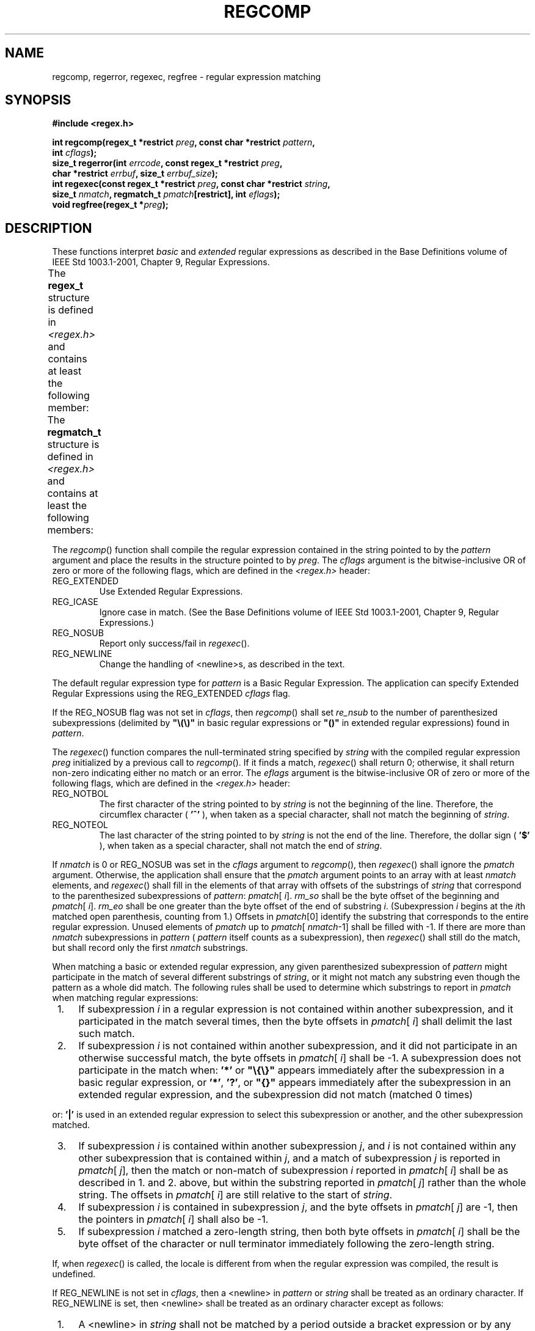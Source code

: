 .\" Copyright (c) 2001-2003 The Open Group, All Rights Reserved 
.TH "REGCOMP" 3 2003 "IEEE/The Open Group" "POSIX Programmer's Manual"
.\" regcomp 
.SH NAME
regcomp, regerror, regexec, regfree \- regular expression matching
.SH SYNOPSIS
.LP
\fB#include <regex.h>
.br
.sp
int regcomp(regex_t *restrict\fP \fIpreg\fP\fB, const char *restrict\fP
\fIpattern\fP\fB,
.br
\ \ \ \ \ \  int\fP \fIcflags\fP\fB);
.br
size_t regerror(int\fP \fIerrcode\fP\fB, const regex_t *restrict\fP
\fIpreg\fP\fB,
.br
\ \ \ \ \ \  char *restrict\fP \fIerrbuf\fP\fB, size_t\fP \fIerrbuf_size\fP\fB);
.br
int regexec(const regex_t *restrict\fP \fIpreg\fP\fB, const char *restrict\fP
\fIstring\fP\fB,
.br
\ \ \ \ \ \  size_t\fP \fInmatch\fP\fB, regmatch_t\fP \fIpmatch\fP\fB[restrict],
int\fP
\fIeflags\fP\fB);
.br
void regfree(regex_t *\fP\fIpreg\fP\fB);
.br
\fP
.SH DESCRIPTION
.LP
These functions interpret \fIbasic\fP and \fIextended\fP regular expressions
as described in the Base Definitions volume of
IEEE\ Std\ 1003.1-2001, Chapter 9, Regular Expressions.
.LP
The \fBregex_t\fP structure is defined in \fI<regex.h>\fP and contains
at least
the following member:
.TS C
center; l2 l2 l.
\fBMember Type\fP	\fBMember Name\fP	\fBDescription\fP
size_t	re_nsub	Number of parenthesized subexpressions.
.TE
.LP
The \fBregmatch_t\fP structure is defined in \fI<regex.h>\fP and contains
at
least the following members:
.TS C
center; l1 l1 lw(40).
\fBMember Type\fP	\fBMember Name\fP	T{
.na
\fBDescription\fP
.ad
T}
\fBregoff_t\fP	\fIrm_so\fP	T{
.na
Byte offset from start of \fIstring\fP to start of substring.
.ad
T}
\fBregoff_t\fP	\fIrm_eo\fP	T{
.na
Byte offset from start of \fIstring\fP of the first character after the end of substring.
.ad
T}
.TE
.LP
The \fIregcomp\fP() function shall compile the regular expression
contained in the string pointed to by the \fIpattern\fP
argument and place the results in the structure pointed to by \fIpreg\fP.
The \fIcflags\fP argument is the bitwise-inclusive OR
of zero or more of the following flags, which are defined in the \fI<regex.h>\fP
header:
.TP 7
REG_EXTENDED
Use Extended Regular Expressions.
.TP 7
REG_ICASE
Ignore case in match. (See the Base Definitions volume of IEEE\ Std\ 1003.1-2001,
Chapter 9, Regular Expressions.)
.TP 7
REG_NOSUB
Report only success/fail in \fIregexec\fP().
.TP 7
REG_NEWLINE
Change the handling of <newline>s, as described in the text.
.sp
.LP
The default regular expression type for \fIpattern\fP is a Basic Regular
Expression. The application can specify Extended
Regular Expressions using the REG_EXTENDED \fIcflags\fP flag.
.LP
If the REG_NOSUB flag was not set in \fIcflags\fP, then \fIregcomp\fP()
shall set \fIre_nsub\fP to the number of
parenthesized subexpressions (delimited by \fB"\\(\\)"\fP in basic
regular expressions or \fB"()"\fP in extended regular
expressions) found in \fIpattern\fP.
.LP
The \fIregexec\fP() function compares the null-terminated string specified
by \fIstring\fP with the compiled regular
expression \fIpreg\fP initialized by a previous call to \fIregcomp\fP().
If it finds a match, \fIregexec\fP() shall return 0;
otherwise, it shall return non-zero indicating either no match or
an error. The \fIeflags\fP argument is the bitwise-inclusive OR
of zero or more of the following flags, which are defined in the \fI<regex.h>\fP
header:
.TP 7
REG_NOTBOL
The first character of the string pointed to by \fIstring\fP is not
the beginning of the line. Therefore, the circumflex
character ( \fB'^'\fP ), when taken as a special character, shall
not match the beginning of \fIstring\fP.
.TP 7
REG_NOTEOL
The last character of the string pointed to by \fIstring\fP is not
the end of the line. Therefore, the dollar sign (
\fB'$'\fP ), when taken as a special character, shall not match the
end of \fIstring\fP.
.sp
.LP
If \fInmatch\fP is 0 or REG_NOSUB was set in the \fIcflags\fP argument
to \fIregcomp\fP(), then \fIregexec\fP() shall ignore
the \fIpmatch\fP argument. Otherwise, the application shall ensure
that the \fIpmatch\fP argument points to an array with at
least \fInmatch\fP elements, and \fIregexec\fP() shall fill in the
elements of that array with offsets of the substrings of
\fIstring\fP that correspond to the parenthesized subexpressions of
\fIpattern\fP: \fIpmatch\fP[ \fIi\fP]. \fIrm_so\fP shall
be the byte offset of the beginning and \fIpmatch\fP[ \fIi\fP]. \fIrm_eo\fP
shall be one greater than the byte offset of the end
of substring \fIi\fP. (Subexpression \fIi\fP begins at the \fIi\fPth
matched open parenthesis, counting from 1.) Offsets in
\fIpmatch\fP[0] identify the substring that corresponds to the entire
regular expression. Unused elements of \fIpmatch\fP up to
\fIpmatch\fP[ \fInmatch\fP-1] shall be filled with -1. If there are
more than \fInmatch\fP subexpressions in \fIpattern\fP (
\fIpattern\fP itself counts as a subexpression), then \fIregexec\fP()
shall still do the match, but shall record only the first
\fInmatch\fP substrings.
.LP
When matching a basic or extended regular expression, any given parenthesized
subexpression of \fIpattern\fP might participate
in the match of several different substrings of \fIstring\fP, or it
might not match any substring even though the pattern as a
whole did match. The following rules shall be used to determine which
substrings to report in \fIpmatch\fP when matching regular
expressions:
.IP " 1." 4
If subexpression \fIi\fP in a regular expression is not contained
within another subexpression, and it participated in the
match several times, then the byte offsets in \fIpmatch\fP[ \fIi\fP]
shall delimit the last such match.
.LP
.IP " 2." 4
If subexpression \fIi\fP is not contained within another subexpression,
and it did not participate in an otherwise successful
match, the byte offsets in \fIpmatch\fP[ \fIi\fP] shall be -1. A subexpression
does not participate in the match when:
\fB'*'\fP or \fB"\\{\\}"\fP appears immediately after the subexpression
in a basic regular expression, or
\fB'*'\fP, \fB'?'\fP, or \fB"{}"\fP appears immediately after the
subexpression in an extended regular expression, and
the subexpression did not match (matched 0 times)
.LP
or:
\fB'|'\fP is used in an extended regular expression to select this
subexpression or another, and the other
subexpression matched.
.LP
.IP " 3." 4
If subexpression \fIi\fP is contained within another subexpression
\fIj\fP, and \fIi\fP is not contained within any other
subexpression that is contained within \fIj\fP, and a match of subexpression
\fIj\fP is reported in \fIpmatch\fP[ \fIj\fP],
then the match or non-match of subexpression \fIi\fP reported in \fIpmatch\fP[
\fIi\fP] shall be as described in 1. and 2.
above, but within the substring reported in \fIpmatch\fP[ \fIj\fP]
rather than the whole string. The offsets in \fIpmatch\fP[
\fIi\fP] are still relative to the start of \fIstring\fP.
.LP
.IP " 4." 4
If subexpression \fIi\fP is contained in subexpression \fIj\fP, and
the byte offsets in \fIpmatch\fP[ \fIj\fP] are -1, then
the pointers in \fIpmatch\fP[ \fIi\fP] shall also be -1.
.LP
.IP " 5." 4
If subexpression \fIi\fP matched a zero-length string, then both byte
offsets in \fIpmatch\fP[ \fIi\fP] shall be the byte
offset of the character or null terminator immediately following the
zero-length string.
.LP
.LP
If, when \fIregexec\fP() is called, the locale is different from when
the regular expression was compiled, the result is
undefined.
.LP
If REG_NEWLINE is not set in \fIcflags\fP, then a <newline> in \fIpattern\fP
or \fIstring\fP shall be treated as an
ordinary character. If REG_NEWLINE is set, then <newline> shall be
treated as an ordinary character except as follows:
.IP " 1." 4
A <newline> in \fIstring\fP shall not be matched by a period outside
a bracket expression or by any form of a
non-matching list (see the Base Definitions volume of IEEE\ Std\ 1003.1-2001,
Chapter
9, Regular Expressions).
.LP
.IP " 2." 4
A circumflex ( \fB'^'\fP ) in \fIpattern\fP, when used to specify
expression anchoring (see the Base Definitions volume of
IEEE\ Std\ 1003.1-2001, Section 9.3.8, BRE Expression Anchoring),
shall match the zero-length string immediately after a <newline> in
\fIstring\fP, regardless of the setting of
REG_NOTBOL.
.LP
.IP " 3." 4
A dollar sign ( \fB'$'\fP ) in \fIpattern\fP, when used to specify
expression anchoring, shall match the zero-length string
immediately before a <newline> in \fIstring\fP, regardless of the
setting of REG_NOTEOL.
.LP
.LP
The \fIregfree\fP() function frees any memory allocated by \fIregcomp\fP()
associated with \fIpreg\fP.
.LP
The following constants are defined as error return values:
.TP 7
REG_NOMATCH
\fIregexec\fP() failed to match.
.TP 7
REG_BADPAT
Invalid regular expression.
.TP 7
REG_ECOLLATE
Invalid collating element referenced.
.TP 7
REG_ECTYPE
Invalid character class type referenced.
.TP 7
REG_EESCAPE
Trailing \fB'\\'\fP in pattern.
.TP 7
REG_ESUBREG
Number in \fB"\\digit"\fP invalid or in error.
.TP 7
REG_EBRACK
\fB"[]"\fP imbalance.
.TP 7
REG_EPAREN
\fB"\\(\\)"\fP or \fB"()"\fP imbalance.
.TP 7
REG_EBRACE
\fB"\\{\\}"\fP imbalance.
.TP 7
REG_BADBR
Content of \fB"\\{\\}"\fP invalid: not a number, number too large,
more than two numbers, first larger than second.
.TP 7
REG_ERANGE
Invalid endpoint in range expression.
.TP 7
REG_ESPACE
Out of memory.
.TP 7
REG_BADRPT
\fB'?'\fP, \fB'*'\fP, or \fB'+'\fP not preceded by valid regular
expression.
.sp
.LP
The \fIregerror\fP() function provides a mapping from error codes
returned by \fIregcomp\fP() and \fIregexec\fP() to
unspecified printable strings. It generates a string corresponding
to the value of the \fIerrcode\fP argument, which the
application shall ensure is the last non-zero value returned by \fIregcomp\fP()
or \fIregexec\fP() with the given value of
\fIpreg\fP. If \fIerrcode\fP is not such a value, the content of the
generated string is unspecified.
.LP
If \fIpreg\fP is a null pointer, but \fIerrcode\fP is a value returned
by a previous call to \fIregexec\fP() or
\fIregcomp\fP(), the \fIregerror\fP() still generates an error string
corresponding to the value of \fIerrcode\fP, but it might
not be as detailed under some implementations.
.LP
If the \fIerrbuf_size\fP argument is not 0, \fIregerror\fP() shall
place the generated string into the buffer of size
\fIerrbuf_size\fP bytes pointed to by \fIerrbuf\fP. If the string
(including the terminating null) cannot fit in the buffer,
\fIregerror\fP() shall truncate the string and null-terminate the
result.
.LP
If \fIerrbuf_size\fP is 0, \fIregerror\fP() shall ignore the \fIerrbuf\fP
argument, and return the size of the buffer needed
to hold the generated string.
.LP
If the \fIpreg\fP argument to \fIregexec\fP() or \fIregfree\fP() is
not a compiled regular expression returned by
\fIregcomp\fP(), the result is undefined. A \fIpreg\fP is no longer
treated as a compiled regular expression after it is given to
\fIregfree\fP().
.SH RETURN VALUE
.LP
Upon successful completion, the \fIregcomp\fP() function shall return
0. Otherwise, it shall return an integer value indicating
an error as described in \fI<regex.h>\fP, and the content of \fIpreg\fP
is
undefined. If a code is returned, the interpretation shall be as given
in \fI<regex.h>\fP.
.LP
If \fIregcomp\fP() detects an invalid RE, it may return REG_BADPAT,
or it may return one of the error codes that more precisely
describes the error.
.LP
Upon successful completion, the \fIregexec\fP() function shall return
0. Otherwise, it shall return REG_NOMATCH to indicate no
match.
.LP
Upon successful completion, the \fIregerror\fP() function shall return
the number of bytes needed to hold the entire generated
string, including the null termination. If the return value is greater
than \fIerrbuf_size\fP, the string returned in the buffer
pointed to by \fIerrbuf\fP has been truncated.
.LP
The \fIregfree\fP() function shall not return a value.
.SH ERRORS
.LP
No errors are defined.
.LP
\fIThe following sections are informative.\fP
.SH EXAMPLES
.sp
.RS
.nf

\fB#include <regex.h>
.sp

/*
 * Match string against the extended regular expression in
 * pattern, treating errors as no match.
 *
 * Return 1 for match, 0 for no match.
 */
.sp

int
match(const char *string, char *pattern)
{
    int    status;
    regex_t    re;
.sp

    if (regcomp(&re, pattern, REG_EXTENDED|REG_NOSUB) != 0) {
        return(0);      /* Report error. */
    }
    status = regexec(&re, string, (size_t) 0, NULL, 0);
    regfree(&re);
    if (status != 0) {
        return(0);      /* Report error. */
    }
    return(1);
}
\fP
.fi
.RE
.LP
The following demonstrates how the REG_NOTBOL flag could be used with
\fIregexec\fP() to find all substrings in a line that
match a pattern supplied by a user. (For simplicity of the example,
very little error checking is done.)
.sp
.RS
.nf

\fB(void) regcomp (&re, pattern, 0);
/* This call to regexec() finds the first match on the line. */
error = regexec (&re, &buffer[0], 1, &pm, 0);
while (error == 0) {  /* While matches found. */
    /* Substring found between pm.rm_so and pm.rm_eo. */
    /* This call to regexec() finds the next match. */
    error = regexec (&re, buffer + pm.rm_eo, 1, &pm, REG_NOTBOL);
}
\fP
.fi
.RE
.SH APPLICATION USAGE
.LP
An application could use:
.sp
.RS
.nf

\fBregerror(code,preg,(char *)NULL,(size_t)0)
\fP
.fi
.RE
.LP
to find out how big a buffer is needed for the generated string, \fImalloc\fP()
a buffer
to hold the string, and then call \fIregerror\fP() again to get the
string. Alternatively, it could allocate a fixed, static
buffer that is big enough to hold most strings, and then use \fImalloc\fP()
to allocate a
larger buffer if it finds that this is too small.
.LP
To match a pattern as described in the Shell and Utilities volume
of IEEE\ Std\ 1003.1-2001, Section 2.13, Pattern Matching Notation,
use the \fIfnmatch\fP() function.
.SH RATIONALE
.LP
The \fIregexec\fP() function must fill in all \fInmatch\fP elements
of \fIpmatch\fP, where \fInmatch\fP and \fIpmatch\fP
are supplied by the application, even if some elements of \fIpmatch\fP
do not correspond to subexpressions in \fIpattern\fP. The
application writer should note that there is probably no reason for
using a value of \fInmatch\fP that is larger than
\fIpreg\fP-> \fIre_nsub\fP+1.
.LP
The REG_NEWLINE flag supports a use of RE matching that is needed
in some applications like text editors. In such applications,
the user supplies an RE asking the application to find a line that
matches the given expression. An anchor in such an RE anchors at
the beginning or end of any line. Such an application can pass a sequence
of <newline>-separated lines to \fIregexec\fP() as
a single long string and specify REG_NEWLINE to \fIregcomp\fP() to
get the desired behavior. The application must ensure that
there are no explicit <newline>s in \fIpattern\fP if it wants to ensure
that any match occurs entirely within a single
line.
.LP
The REG_NEWLINE flag affects the behavior of \fIregexec\fP(), but
it is in the \fIcflags\fP parameter to \fIregcomp\fP() to
allow flexibility of implementation. Some implementations will want
to generate the same compiled RE in \fIregcomp\fP() regardless
of the setting of REG_NEWLINE and have \fIregexec\fP() handle anchors
differently based on the setting of the flag. Other
implementations will generate different compiled REs based on the
REG_NEWLINE.
.LP
The REG_ICASE flag supports the operations taken by the \fIgrep\fP
\fB-i\fP option and
the historical implementations of \fIex\fP and \fIvi\fP.
Including this flag will make it easier for application code to be
written that does the same thing as these utilities.
.LP
The substrings reported in \fIpmatch\fP[] are defined using offsets
from the start of the string rather than pointers. Since
this is a new interface, there should be no impact on historical implementations
or applications, and offsets should be just as
easy to use as pointers. The change to offsets was made to facilitate
future extensions in which the string to be searched is
presented to \fIregexec\fP() in blocks, allowing a string to be searched
that is not all in memory at once.
.LP
The type \fBregoff_t\fP is used for the elements of \fIpmatch\fP[]
to ensure that the application can represent either the
largest possible array in memory (important for an application conforming
to the Shell and Utilities volume of
IEEE\ Std\ 1003.1-2001) or the largest possible file (important for
an application using the extension where a file is
searched in chunks).
.LP
The standard developers rejected the inclusion of a \fIregsub\fP()
function that would be used to do substitutions for a
matched RE. While such a routine would be useful to some applications,
its utility would be much more limited than the matching
function described here. Both RE parsing and substitution are possible
to implement without support other than that required by the
ISO\ C standard, but matching is much more complex than substituting.
The only difficult part of substitution, given the
information supplied by \fIregexec\fP(), is finding the next character
in a string when there can be multi-byte characters. That
is a much larger issue, and one that needs a more general solution.
.LP
The \fIerrno\fP variable has not been used for error returns to avoid
filling the \fIerrno\fP name space for this feature.
.LP
The interface is defined so that the matched substrings \fIrm_sp\fP
and \fIrm_ep\fP are in a separate \fBregmatch_t\fP
structure instead of in \fBregex_t\fP. This allows a single compiled
RE to be used simultaneously in several contexts; in
\fImain\fP() and a signal handler, perhaps, or in multiple threads
of lightweight processes. (The \fIpreg\fP argument to
\fIregexec\fP() is declared with type \fBconst\fP, so the implementation
is not permitted to use the structure to store
intermediate results.) It also allows an application to request an
arbitrary number of substrings from an RE. The number of
subexpressions in the RE is reported in \fIre_nsub\fP in \fIpreg\fP.
With this change to \fIregexec\fP(), consideration was
given to dropping the REG_NOSUB flag since the user can now specify
this with a zero \fInmatch\fP argument to \fIregexec\fP().
However, keeping REG_NOSUB allows an implementation to use a different
(perhaps more efficient) algorithm if it knows in
\fIregcomp\fP() that no subexpressions need be reported. The implementation
is only required to fill in \fIpmatch\fP if
\fInmatch\fP is not zero and if REG_NOSUB is not specified. Note that
the \fBsize_t\fP type, as defined in the ISO\ C
standard, is unsigned, so the description of \fIregexec\fP() does
not need to address negative values of \fInmatch\fP.
.LP
REG_NOTBOL was added to allow an application to do repeated searches
for the same pattern in a line. If the pattern contains a
circumflex character that should match the beginning of a line, then
the pattern should only match when matched against the
beginning of the line. Without the REG_NOTBOL flag, the application
could rewrite the expression for subsequent matches, but in the
general case this would require parsing the expression. The need for
REG_NOTEOL is not as clear; it was added for symmetry.
.LP
The addition of the \fIregerror\fP() function addresses the historical
need for conforming application programs to have access
to error information more than "Function failed to compile/match your
RE for unknown reasons".
.LP
This interface provides for two different methods of dealing with
error conditions. The specific error codes (REG_EBRACE, for
example), defined in \fI<regex.h>\fP, allow an application to recover
from an error
if it is so able. Many applications, especially those that use patterns
supplied by a user, will not try to deal with specific
error cases, but will just use \fIregerror\fP() to obtain a human-readable
error message to present to the user.
.LP
The \fIregerror\fP() function uses a scheme similar to \fIconfstr\fP()
to deal with
the problem of allocating memory to hold the generated string. The
scheme used by \fIstrerror\fP() in the ISO\ C standard was considered
unacceptable since it creates
difficulties for multi-threaded applications.
.LP
The \fIpreg\fP argument is provided to \fIregerror\fP() to allow an
implementation to generate a more descriptive message than
would be possible with \fIerrcode\fP alone. An implementation might,
for example, save the character offset of the offending
character of the pattern in a field of \fIpreg\fP, and then include
that in the generated message string. The implementation may
also ignore \fIpreg\fP.
.LP
A REG_FILENAME flag was considered, but omitted. This flag caused
\fIregexec\fP() to match patterns as described in the Shell
and Utilities volume of IEEE\ Std\ 1003.1-2001, Section 2.13, Pattern
Matching Notation instead of REs. This service is now provided by
the \fIfnmatch\fP()
function.
.LP
Notice that there is a difference in philosophy between the ISO\ POSIX-2:1993
standard and IEEE\ Std\ 1003.1-2001 in
how to handle a "bad" regular expression. The ISO\ POSIX-2:1993 standard
says that many bad constructs "produce undefined
results", or that "the interpretation is undefined". IEEE\ Std\ 1003.1-2001,
however, says that the interpretation of
such REs is unspecified. The term "undefined" means that the action
by the application is an error, of similar severity to
passing a bad pointer to a function.
.LP
The \fIregcomp\fP() and \fIregexec\fP() functions are required to
accept any null-terminated string as the \fIpattern\fP
argument. If the meaning of the string is "undefined", the behavior
of the function is "unspecified".
IEEE\ Std\ 1003.1-2001 does not specify how the functions will interpret
the pattern; they might return error codes, or
they might do pattern matching in some completely unexpected way,
but they should not do something like abort the process.
.SH FUTURE DIRECTIONS
.LP
None.
.SH SEE ALSO
.LP
\fIfnmatch\fP(), \fIglob\fP(), Shell and Utilities volume of
IEEE\ Std\ 1003.1-2001, Section 2.13, Pattern Matching Notation, Base
Definitions volume of IEEE\ Std\ 1003.1-2001, Chapter 9, Regular Expressions,
\fI<regex.h>\fP, \fI<sys/types.h>\fP
.SH COPYRIGHT
Portions of this text are reprinted and reproduced in electronic form
from IEEE Std 1003.1, 2003 Edition, Standard for Information Technology
-- Portable Operating System Interface (POSIX), The Open Group Base
Specifications Issue 6, Copyright (C) 2001-2003 by the Institute of
Electrical and Electronics Engineers, Inc and The Open Group. In the
event of any discrepancy between this version and the original IEEE and
The Open Group Standard, the original IEEE and The Open Group Standard
is the referee document. The original Standard can be obtained online at
http://www.opengroup.org/unix/online.html .
